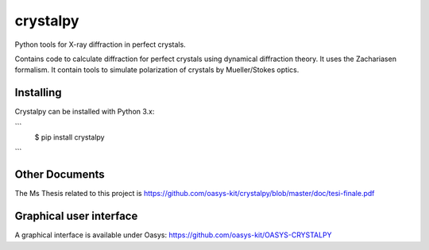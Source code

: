 =========
crystalpy
=========

Python tools for X-ray diffraction in perfect crystals.

Contains code to calculate diffraction for perfect crystals using dynamical diffraction theory. It uses the Zachariasen formalism. It contain tools to simulate polarization of crystals by Mueller/Stokes optics.

Installing
----------

Crystalpy can be installed with Python 3.x:

```
    $ pip install crystalpy
```


Other Documents
---------------

The Ms Thesis related to this project is https://github.com/oasys-kit/crystalpy/blob/master/doc/tesi-finale.pdf


Graphical user interface
------------------------

A graphical interface is available under Oasys:  https://github.com/oasys-kit/OASYS-CRYSTALPY
